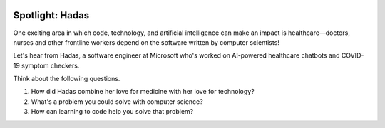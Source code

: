 .. image:: ../img/Technovation-yellow-gradient-background.png
    :width: 500
    :align: center
    :alt: Technovation logo


Spotlight: Hadas
:::::::::::::::::::::::::::::::::::::::::::

One exciting area in which code, technology, and artificial intelligence can make an impact is
healthcare—doctors, nurses and other frontline workers depend on the software written by
computer scientists!

Let's hear from Hadas, a software engineer at Microsoft who's worked on AI-powered healthcare chatbots
and COVID-19 symptom checkers.

Think about the following questions.

1. How did Hadas combine her love for medicine with her love for technology?
2. What's a problem you could solve with computer science?
3. How can learning to code help you solve that problem?


.. raw:: html

   <div align="middle">
        <iframe width="700" height="350" src="https://www.youtube.com/embed/lwKDb3ky_4k" frameborder="0" allow="accelerometer; autoplay; clipboard-write; encrypted-media; gyroscope; picture-in-picture" allowfullscreen></iframe>
   </div>

